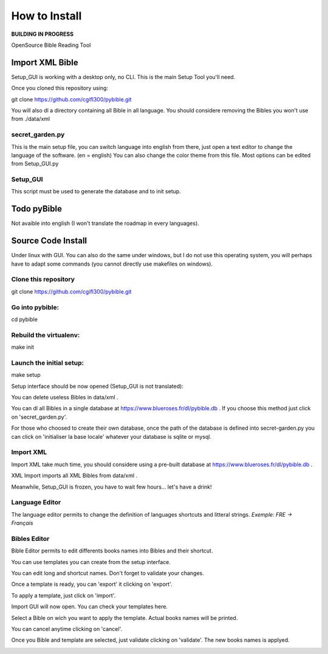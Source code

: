 ==============
How to Install
==============

**BUILDING IN PROGRESS**  

|bgv|

OpenSource Bible Reading Tool  

Import XML Bible
================
 
Setup_GUI is working with a desktop only, no CLI.
This is the main Setup Tool you'll need.

Once you cloned this repository using:

git clone https://github.com/cgifl300/pybible.git

You will also dl a directory containing all Bible in all language. You should considere removing the Bibles you won't use from ./data/xml

secret_garden.py
----------------

This is the main setup file, you can switch language into english from there, just open a text editor to change the language of the software. (en = english)
You can also change the color theme from this file.
Most options can be edited from Setup_GUI.py

Setup_GUI
---------

This script must be used to generate the database and to init setup. 

Todo pyBible
============

Not avaible into english (I won't translate the roadmap in every languages).

Source Code Install
===================

Under linux with GUI.
You can also do the same under windows, but I do not use this operating system, you will perhaps have to adapt some commands (you cannot directly use makefiles on windows).

Clone this repository  
---------------------

git clone https://github.com/cgifl300/pybible.git  

Go into pybible:  
----------------

cd pybible  

Rebuild the virtualenv:  
-----------------------

make init  

Launch the initial setup:  
-------------------------

make setup  

Setup interface should be now opened (Setup_GUI is not translated): 

|001|   

You can delete useless Bibles in data/xml .

You can dl all Bibles in a single database at https://www.blueroses.fr/dl/pybible.db .  
If you choose this method just click on 'secret_garden.py'.  

For those who choosed to create their own database, once the path of the database is defined into secret-garden.py you can click on 'initialiser la base locale' whatever your database is sqlite or mysql.

Import XML  
----------

Import XML take much time, you should considere using a pre-built database at https://www.blueroses.fr/dl/pybible.db .

XML Import imports all XML Bibles from data/xml .

Meanwhile, Setup_GUI is frozen, you have to wait few hours... let's have a drink!  

Language Editor  
---------------

The language editor permits to change the definition of languages shortcuts and litteral strings.  
*Exemple: FRE -> Français*  

|002|  

Bibles Editor  
-------------

Bible Editor permits to edit differents books names into Bibles and their shortcut.

You can use templates you can create from the setup interface.

|003| 

You can edit long and shortcut names. Don't forget to validate your changes.  

|006|   

Once a template is ready, you can 'export' it clicking on 'export'.  

|005|   
|007|   

To apply a template, just click on 'import'.

|004|   

Import GUI will now open. You can check your templates here.  

|008|   

Select a Bible on wich you want to apply the template. Actual books names will be printed.

|009|   

You can cancel anytime clicking on 'cancel'.

|010|   

Once you Bible and template are selected, just validate clicking on 'validate'. The new books names is applyed.

|011|   

.. |001| image:: _static/doc-img001.png
.. |002| image:: _static/doc-img002.png
.. |003| image:: _static/doc-img003.png
.. |004| image:: _static/doc-img004.png
.. |005| image:: _static/doc-img005.png
.. |006| image:: _static/doc-img006.png
.. |007| image:: _static/doc-img007.png
.. |008| image:: _static/doc-img008.png
.. |009| image:: _static/doc-img009.png
.. |010| image:: _static/doc-img010.png
.. |011| image:: _static/doc-img011.png
.. |bgv| image:: _static/backend-global-view.png
